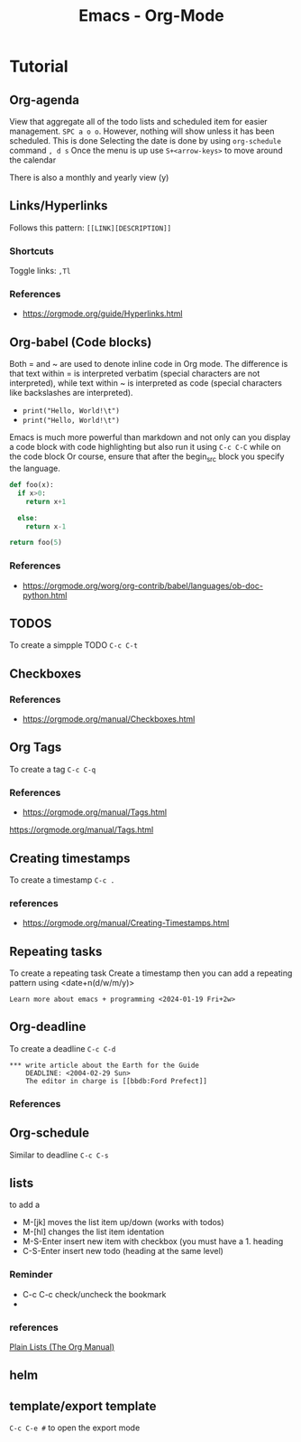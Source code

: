 :PROPERTIES:
:ID:       fba29882-1e9f-473f-a128-a2cb7a162a51
:END:
#+title: Emacs - Org-Mode

* Tutorial
** Org-agenda

View that aggregate all of the todo lists and scheduled item for easier management. =SPC a o o=. However, nothing will show unless it has been scheduled.
This is done
Selecting the date is done by using =org-schedule= command  =, d s=
Once the menu is up use =S+<arrow-keys>= to move around the calendar

There is also a monthly and yearly view (y)

** Links/Hyperlinks
Follows this pattern: =[[LINK][DESCRIPTION]]=
*** Shortcuts
  Toggle links: =,Tl=
*** References
- https://orgmode.org/guide/Hyperlinks.html

** Org-babel (Code blocks)
Both = and ~ are used to denote inline code in Org mode.
The difference is that text within = is interpreted verbatim (special characters are not interpreted),
while text within ~ is interpreted as code (special characters like backslashes are interpreted).

- =print("Hello, World!\t")=
- ~print("Hello, World!\t")~

Emacs is much more powerful than markdown and not only can you display a code block with code highlighting but also run it using =C-c C-C= while on the code block
Or course, ensure that after the begin_src block you specify the language.

# use return statement
# Entire source block will get indented and used as the body of main()
#+begin_src python
def foo(x):
  if x>0:
    return x+1

  else:
    return x-1

return foo(5)
#+end_src

#+RESULTS:
: 6

*** References
- [[https://orgmode.org/worg/org-contrib/babel/languages/ob-doc-python.html]]

** TODOS
To create a simpple TODO =C-c C-t=

** Checkboxes

*** References
- https://orgmode.org/manual/Checkboxes.html

** Org Tags
To create a tag =C-c C-q=
*** References
- https://orgmode.org/manual/Tags.html
https://orgmode.org/manual/Tags.html

** Creating timestamps
To create a timestamp =C-c .=
*** references
- https://orgmode.org/manual/Creating-Timestamps.html

** Repeating tasks
To create a repeating task
Create a timestamp then you can add a repeating pattern using <date+n(d/w/m/y)>
#+begin_example
Learn more about emacs + programming <2024-01-19 Fri+2w>
#+end_example

** Org-deadline

To create a deadline =C-c C-d=
#+begin_example
*** write article about the Earth for the Guide
    DEADLINE: <2004-02-29 Sun>
    The editor in charge is [[bbdb:Ford Prefect]]
#+end_example

*** References

** Org-schedule
Similar to deadline =C-c C-s=

** lists
to add a
- M-[jk] moves the list item up/down (works with todos)
- M-[hl] changes the list item identation
- M-S-Enter insert new item with checkbox (you must have a 1. heading
- C-S-Enter insert new todo (heading at the same level)
*** Reminder
- C-c C-c check/uncheck the bookmark
-
*** references
[[https://orgmode.org/manual/Plain-Lists.html][Plain Lists (The Org Manual)]]

** helm
** template/export template
=C-c C-e #= to open the export mode
